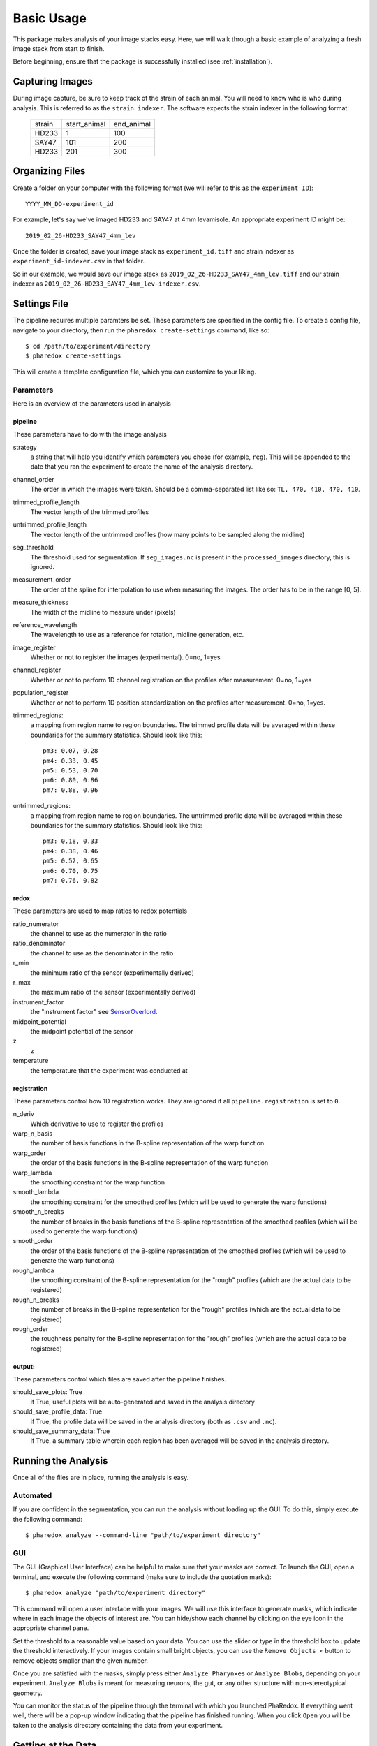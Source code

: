 ###########
Basic Usage
###########

This package makes analysis of your image stacks easy. Here, we will walk through a
basic example of analyzing a fresh image stack from start to finish.

Before beginning, ensure that the package is successfully installed (see
:ref:`installation`).

Capturing Images
================

During image capture, be sure to keep track of the strain of each animal. You will
need to know who is who during analysis. This is referred to as the ``strain indexer``.
The software expects the strain indexer in the following format:

    +--------+--------------+------------+
    | strain | start_animal | end_animal |
    +--------+--------------+------------+
    | HD233  | 1            | 100        |
    +--------+--------------+------------+
    | SAY47  | 101          | 200        |
    +--------+--------------+------------+
    | HD233  | 201          | 300        |
    +--------+--------------+------------+

Organizing Files
================

Create a folder on your computer with the following format (we will refer to this as
the ``experiment ID``)::

    YYYY_MM_DD-experiment_id

For example, let's say we've imaged HD233 and SAY47 at 4mm levamisole. An appropriate
experiment ID might be::

    2019_02_26-HD233_SAY47_4mm_lev

Once the folder is created, save your image stack as ``experiment_id.tiff`` and
strain indexer as ``experiment_id-indexer.csv`` in that folder. 

So in our example, we would save our image stack as ``2019_02_26-HD233_SAY47_4mm_lev.tiff`` and our strain
indexer as ``2019_02_26-HD233_SAY47_4mm_lev-indexer.csv``.

Settings File
=============

The pipeline requires multiple paramters be set. These parameters are specified in
the config file. To create a config file, navigate to your directory, then run the
``pharedox create-settings`` command, like so::

    $ cd /path/to/experiment/directory
    $ pharedox create-settings

This will create a template configuration file, which you can customize to your liking.

Parameters
----------

Here is an overview of the parameters used in analysis

pipeline
++++++++
These parameters have to do with the image analysis

strategy
    a string that will help you identify which parameters you chose (for example,
    ``reg``). This will be appended to the date that you ran the experiment to create
    the name of the analysis directory.
channel_order
    The order in which the images were taken. Should be a comma-separated list like so:
    ``TL, 470, 410, 470, 410``.
trimmed_profile_length
    The vector length of the trimmed profiles
untrimmed_profile_length
    The vector length of the untrimmed profiles (how many points to be sampled along
    the midline)
seg_threshold
    The threshold used for segmentation. If ``seg_images.nc`` is present in the
    ``processed_images`` directory, this is ignored.
measurement_order
    The order of the spline for interpolation to use when measuring the images. The
    order has to be in the range [0, 5].
measure_thickness
    The width of the midline to measure under (pixels)
reference_wavelength
    The wavelength to use as a reference for rotation, midline generation, etc.
image_register
    Whether or not to register the images (experimental). 0=no, 1=yes
channel_register
    Whether or not to perform 1D channel registration on the profiles after
    measurement. 0=no, 1=yes
population_register
    Whether or not to perform 1D position standardization on the profiles after
    measurement. 0=no, 1=yes.
trimmed_regions:
    a mapping from region name to region boundaries. The trimmed profile data will be
    averaged within these boundaries for the summary statistics. Should look like this::

        pm3: 0.07, 0.28
        pm4: 0.33, 0.45
        pm5: 0.53, 0.70
        pm6: 0.80, 0.86
        pm7: 0.88, 0.96

untrimmed_regions:
    a mapping from region name to region boundaries. The untrimmed profile data will be
    averaged within these boundaries for the summary statistics. Should look like this::

        pm3: 0.18, 0.33
        pm4: 0.38, 0.46
        pm5: 0.52, 0.65
        pm6: 0.70, 0.75
        pm7: 0.76, 0.82

redox
+++++

These parameters are used to map ratios to redox potentials

ratio_numerator
    the channel to use as the numerator in the ratio
ratio_denominator
    the channel to use as the denominator in the ratio
r_min
    the minimum ratio of the sensor (experimentally derived)
r_max
    the maximum ratio of the sensor (experimentally derived)
instrument_factor
    the "instrument factor" see `SensorOverlord <https://www.biorxiv.org/content/10
    .1101/2020.01.31.928895v1>`_.

midpoint_potential
    the midpoint potential of the sensor
z
    z
temperature
    the temperature that the experiment was conducted at

registration
++++++++++++

These parameters control how 1D registration works. They are ignored if all
``pipeline.registration`` is set to ``0``.

n_deriv
    Which derivative to use to register the profiles

warp_n_basis
    the number of basis functions in the B-spline representation of the warp function

warp_order
    the order of the basis functions in the B-spline representation of the warp function

warp_lambda
    the smoothing constraint for the warp function

smooth_lambda
    the smoothing constraint for the smoothed profiles (which will be used to
    generate the warp functions)
smooth_n_breaks
    the number of breaks in the basis functions of the B-spline representation of the
    smoothed profiles (which will be used to generate the warp functions)
smooth_order
    the order of the basis functions of the B-spline representation of the
    smoothed profiles (which will be used to generate the warp functions)

rough_lambda
    the smoothing constraint of the B-spline representation for the "rough" profiles
    (which are the actual data to be registered)
rough_n_breaks
    the number of breaks in the B-spline representation for the "rough" profiles
    (which are the actual data to be registered)
rough_order
    the roughness penalty for the B-spline representation for the "rough" profiles
    (which are the actual data to be registered)

output:
++++++
These parameters control which files are saved after the pipeline finishes.

should_save_plots: True
    if True, useful plots will be auto-generated and saved in the analysis directory
should_save_profile_data: True
    if True, the profile data will be saved in the analysis directory (both as ``.csv``
    and ``.nc``).
should_save_summary_data: True
    if True, a summary table wherein each region has been averaged will be saved in
    the analysis directory.

Running the Analysis
====================

Once all of the files are in place, running the analysis is easy.

Automated
---------

If you are confident in the segmentation, you can run the analysis without loading up
the GUI. To do this, simply execute the following command::

    $ pharedox analyze --command-line "path/to/experiment directory"

GUI
---

The GUI (Graphical User Interface) can be helpful to make sure that your masks are
correct. To launch the GUI, open a terminal, and execute the following command (make
sure to include the quotation marks)::

    $ pharedox analyze "path/to/experiment directory"

This command will open a user interface with your images. We will use this interface
to generate masks, which indicate where in each image the objects of interest are.
You can hide/show each channel by clicking on the eye icon in the appropriate
channel pane.

.. image:: _static/gui_initial.png

Set the threshold to a reasonable value based on your data. You can use the slider
or type in the threshold box to update the threshold interactively. If your images
contain small bright objects, you can use the ``Remove Objects <`` button to remove
objects smaller than the given number.

Once you are satisfied with the masks, simply press either ``Analyze Pharynxes`` or
``Analyze Blobs``, depending on your experiment. ``Analyze Blobs`` is meant for
measuring neurons, the gut, or any other structure with non-stereotypical geometry.

You can monitor the status of the pipeline through the terminal with which you
launched PhaRedox. If everything went well, there will be a pop-up window indicating
that the pipeline has finished running. When you click ``Open`` you will be taken to
the analysis directory containing the data from your experiment.


Getting at the Data
===================
Each time you run an analysis, you will generate a directory within the ``analyses``
directory. These subdirectories are named starting with the date on which the
analysis was run, and include a "strategy", which was specified in your settings
file (this if for your reference, if you changed this or that setting you can come
up with a name to reflect that).

After running a single analysis, the directory structure will look something like this::

    /Users/sean/Downloads/2019_05_16_gcy8_hsf1_afd_20C
    ├── 2019_05_16_gcy8_hsf1_afd_20C-indexer.csv
    ├── 2019_05_16_gcy8_hsf1_afd_20C.tif
    ├── analyses
    │   └── 2020-04-16_testing
    │       ├── 2019_05_16_gcy8_hsf1_afd_20C-trimmed_profile_data.csv
    │       ├── 2019_05_16_gcy8_hsf1_afd_20C-trimmed_profile_data.nc
    │       ├── 2019_05_16_gcy8_hsf1_afd_20C-trimmed_region_data.csv
    │       ├── 2019_05_16_gcy8_hsf1_afd_20C-untrimmed_profile_data.csv
    │       ├── 2019_05_16_gcy8_hsf1_afd_20C-untrimmed_profile_data.nc
    │       ├── 2019_05_16_gcy8_hsf1_afd_20C-untrimmed_region_data.csv
    │       └── figs
    │           ├── 2019_05_16_gcy8_hsf1_afd_20C-movement_annotation_imgs.pdf
    │           ├── 2019_05_16_gcy8_hsf1_afd_20C-ratio_images-pair=0;timepoint=0.pdf
    │           └── profile_data
    │               ├── trimmed_profiles
    │               │   ├── avgs
    │               │   │   ├── 2019_05_16_gcy8_hsf1_afd_20C-wavelength=410;pair=0;timepoint=0-avgs.pdf
    │               │   │   ├── 2019_05_16_gcy8_hsf1_afd_20C-wavelength=470;pair=0;timepoint=0-avgs.pdf
    │               │   │   ├── 2019_05_16_gcy8_hsf1_afd_20C-wavelength=e;pair=0;timepoint=0-avgs.pdf
    │               │   │   ├── 2019_05_16_gcy8_hsf1_afd_20C-wavelength=oxd;pair=0;timepoint=0-avgs.pdf
    │               │   │   └── 2019_05_16_gcy8_hsf1_afd_20C-wavelength=r;pair=0;timepoint=0-avgs.pdf
    │               │   └── individual
    │               │       ├── 2019_05_16_gcy8_hsf1_afd_20C-wavelength=410;pair=0;timepoint=0-individuals.pdf
    │               │       ├── 2019_05_16_gcy8_hsf1_afd_20C-wavelength=470;pair=0;timepoint=0-individuals.pdf
    │               │       ├── 2019_05_16_gcy8_hsf1_afd_20C-wavelength=e;pair=0;timepoint=0-individuals.pdf
    │               │       ├── 2019_05_16_gcy8_hsf1_afd_20C-wavelength=oxd;pair=0;timepoint=0-individuals.pdf
    │               │       └── 2019_05_16_gcy8_hsf1_afd_20C-wavelength=r;pair=0;timepoint=0-individuals.pdf
    │               └── untrimmed_profiles
    │                   ├── avgs
    │                   │   ├── 2019_05_16_gcy8_hsf1_afd_20C-wavelength=410;pair=0;timepoint=0-avgs.pdf
    │                   │   ├── 2019_05_16_gcy8_hsf1_afd_20C-wavelength=470;pair=0;timepoint=0-avgs.pdf
    │                   │   ├── 2019_05_16_gcy8_hsf1_afd_20C-wavelength=e;pair=0;timepoint=0-avgs.pdf
    │                   │   ├── 2019_05_16_gcy8_hsf1_afd_20C-wavelength=oxd;pair=0;timepoint=0-avgs.pdf
    │                   │   └── 2019_05_16_gcy8_hsf1_afd_20C-wavelength=r;pair=0;timepoint=0-avgs.pdf
    │                   └── individual
    │                       ├── 2019_05_16_gcy8_hsf1_afd_20C-wavelength=410;pair=0;timepoint=0-individuals.pdf
    │                       ├── 2019_05_16_gcy8_hsf1_afd_20C-wavelength=470;pair=0;timepoint=0-individuals.pdf
    │                       ├── 2019_05_16_gcy8_hsf1_afd_20C-wavelength=e;pair=0;timepoint=0-individuals.pdf
    │                       ├── 2019_05_16_gcy8_hsf1_afd_20C-wavelength=oxd;pair=0;timepoint=0-individuals.pdf
    │                       └── 2019_05_16_gcy8_hsf1_afd_20C-wavelength=r;pair=0;timepoint=0-individuals.pdf
    ├── processed_images
    │   ├── fluorescent_images
    │   │   ├── 2019_05_16_gcy8_hsf1_afd_20C-wvl=410_pair=0.tif
    │   │   ├── 2019_05_16_gcy8_hsf1_afd_20C-wvl=470_pair=0.tif
    │   │   └── 2019_05_16_gcy8_hsf1_afd_20C-wvl=TL_pair=0.tif
    │   ├── rot_fl
    │   │   ├── 2019_05_16_gcy8_hsf1_afd_20C-wvl=410_pair=0.tif
    │   │   ├── 2019_05_16_gcy8_hsf1_afd_20C-wvl=470_pair=0.tif
    │   │   └── 2019_05_16_gcy8_hsf1_afd_20C-wvl=TL_pair=0.tif
    │   ├── rot_seg
    │   │   ├── 2019_05_16_gcy8_hsf1_afd_20C-wvl=410_pair=0.tif
    │   │   ├── 2019_05_16_gcy8_hsf1_afd_20C-wvl=470_pair=0.tif
    │   │   └── 2019_05_16_gcy8_hsf1_afd_20C-wvl=TL_pair=0.tif
    │   └── segmented_images
    │       ├── 2019_05_16_gcy8_hsf1_afd_20C-wvl=410_pair=0.tif
    │       ├── 2019_05_16_gcy8_hsf1_afd_20C-wvl=470_pair=0.tif
    │       └── 2019_05_16_gcy8_hsf1_afd_20C-wvl=TL_pair=0.tif

